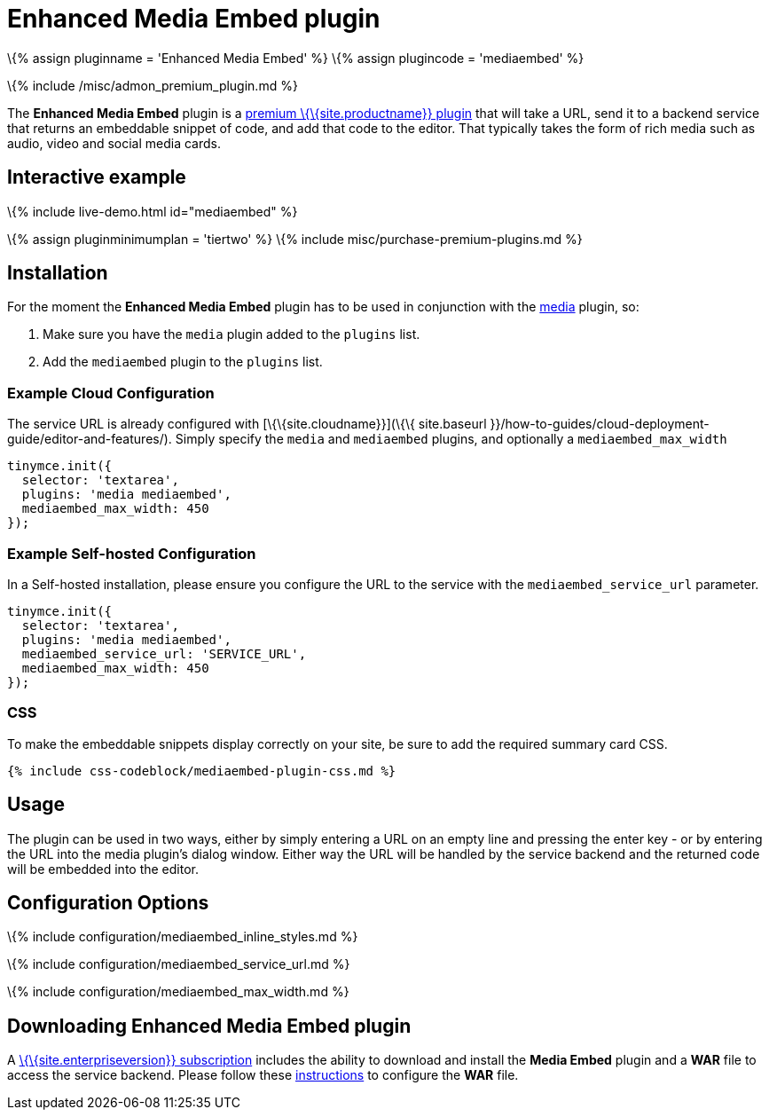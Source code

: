 = Enhanced Media Embed plugin

:title_nav: Enhanced Media Embed :description: Add rich media previews inside TinyMCE. :keywords: video youtube vimeo mp3 mp4 mov movie clip film spotify

\{% assign pluginname = 'Enhanced Media Embed' %} \{% assign plugincode = 'mediaembed' %}

\{% include /misc/admon_premium_plugin.md %}

The *Enhanced Media Embed* plugin is a link:{{site.pricingpage}}/[premium \{\{site.productname}} plugin] that will take a URL, send it to a backend service that returns an embeddable snippet of code, and add that code to the editor. That typically takes the form of rich media such as audio, video and social media cards.

== Interactive example

\{% include live-demo.html id="mediaembed" %}

\{% assign pluginminimumplan = 'tiertwo' %} \{% include misc/purchase-premium-plugins.md %}

== Installation

For the moment the *Enhanced Media Embed* plugin has to be used in conjunction with the link:{{site.baseurl}}/plugins-ref/opensource/media/[media] plugin, so:

[arabic]
. Make sure you have the `+media+` plugin added to the `+plugins+` list.
. Add the `+mediaembed+` plugin to the `+plugins+` list.

=== Example Cloud Configuration

The service URL is already configured with [\{\{site.cloudname}}](\{\{ site.baseurl }}/how-to-guides/cloud-deployment-guide/editor-and-features/). Simply specify the `+media+` and `+mediaembed+` plugins, and optionally a `+mediaembed_max_width+`

[source,js]
----
tinymce.init({
  selector: 'textarea',
  plugins: 'media mediaembed',
  mediaembed_max_width: 450
});
----

=== Example Self-hosted Configuration

In a Self-hosted installation, please ensure you configure the URL to the service with the `+mediaembed_service_url+` parameter.

[source,js]
----
tinymce.init({
  selector: 'textarea',
  plugins: 'media mediaembed',
  mediaembed_service_url: 'SERVICE_URL',
  mediaembed_max_width: 450
});
----

=== CSS

To make the embeddable snippets display correctly on your site, be sure to add the required summary card CSS.

[source,css]
----
{% include css-codeblock/mediaembed-plugin-css.md %}
----

== Usage

The plugin can be used in two ways, either by simply entering a URL on an empty line and pressing the enter key - or by entering the URL into the media plugin's dialog window. Either way the URL will be handled by the service backend and the returned code will be embedded into the editor.

== Configuration Options

\{% include configuration/mediaembed_inline_styles.md %}

\{% include configuration/mediaembed_service_url.md %}

\{% include configuration/mediaembed_max_width.md %}

== Downloading Enhanced Media Embed plugin

A link:{{site.pricingpage}}/[\{\{site.enterpriseversion}} subscription] includes the ability to download and install the *Media Embed* plugin and a *WAR* file to access the service backend. Please follow these link:{{site.baseurl}}/how-to-guides/premium-server-side-guide/#step6setupeditorclientinstancestousetheserver-sidefunctionality[instructions] to configure the *WAR* file.
